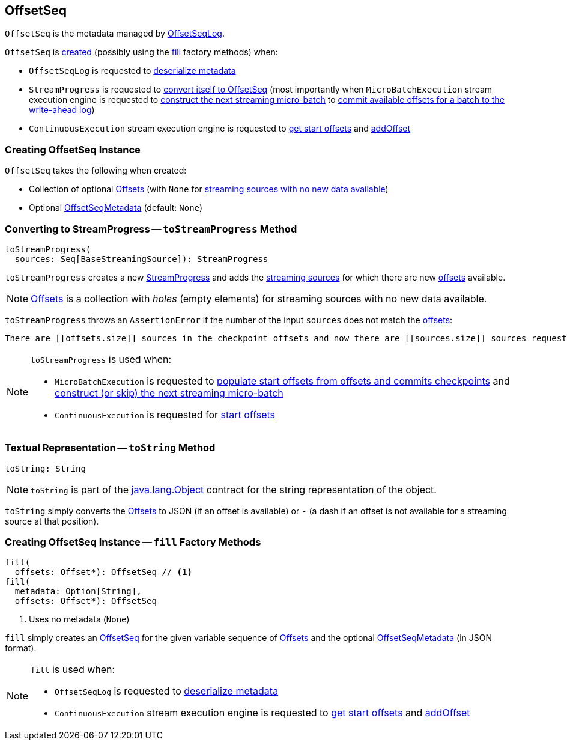 == [[OffsetSeq]] OffsetSeq

`OffsetSeq` is the metadata managed by <<spark-sql-streaming-OffsetSeqLog.adoc#, OffsetSeqLog>>.

`OffsetSeq` is <<creating-instance, created>> (possibly using the <<fill, fill>> factory methods) when:

* `OffsetSeqLog` is requested to <<spark-sql-streaming-OffsetSeqLog.adoc#deserialize, deserialize metadata>>

* `StreamProgress` is requested to <<spark-sql-streaming-StreamProgress.adoc#toOffsetSeq, convert itself to OffsetSeq>> (most importantly when `MicroBatchExecution` stream execution engine is requested to <<spark-sql-streaming-MicroBatchExecution.adoc#constructNextBatch, construct the next streaming micro-batch>> to <<spark-sql-streaming-MicroBatchExecution.adoc#constructNextBatch-walCommit, commit available offsets for a batch to the write-ahead log>>)

* `ContinuousExecution` stream execution engine is requested to <<spark-sql-streaming-ContinuousExecution.adoc#getStartOffsets, get start offsets>> and <<spark-sql-streaming-ContinuousExecution.adoc#addOffset, addOffset>>

=== [[creating-instance]] Creating OffsetSeq Instance

`OffsetSeq` takes the following when created:

* [[offsets]] Collection of optional <<spark-sql-streaming-Offset.adoc#, Offsets>> (with `None` for <<toStreamProgress, streaming sources with no new data available>>)
* [[metadata]] Optional <<spark-sql-streaming-OffsetSeqMetadata.adoc#, OffsetSeqMetadata>> (default: `None`)

=== [[toStreamProgress]] Converting to StreamProgress -- `toStreamProgress` Method

[source, scala]
----
toStreamProgress(
  sources: Seq[BaseStreamingSource]): StreamProgress
----

`toStreamProgress` creates a new <<spark-sql-streaming-StreamProgress.adoc#, StreamProgress>> and adds the <<spark-sql-streaming-Source.adoc#, streaming sources>> for which there are new <<offsets, offsets>> available.

NOTE: <<offsets, Offsets>> is a collection with _holes_ (empty elements) for streaming sources with no new data available.

`toStreamProgress` throws an `AssertionError` if the number of the input `sources` does not match the <<offsets, offsets>>:

```
There are [[offsets.size]] sources in the checkpoint offsets and now there are [[sources.size]] sources requested by the query. Cannot continue.
```

[NOTE]
====
`toStreamProgress` is used when:

* `MicroBatchExecution` is requested to <<spark-sql-streaming-MicroBatchExecution.adoc#populateStartOffsets, populate start offsets from offsets and commits checkpoints>> and <<spark-sql-streaming-MicroBatchExecution.adoc#constructNextBatch, construct (or skip) the next streaming micro-batch>>

* `ContinuousExecution` is requested for <<spark-sql-streaming-ContinuousExecution.adoc#getStartOffsets, start offsets>>
====

=== [[toString]] Textual Representation -- `toString` Method

[source, scala]
----
toString: String
----

NOTE: `toString` is part of the link:++https://docs.oracle.com/en/java/javase/11/docs/api/java.base/java/lang/Object.html#toString()++[java.lang.Object] contract for the string representation of the object.

`toString` simply converts the <<offsets, Offsets>> to JSON (if an offset is available) or `-` (a dash if an offset is not available for a streaming source at that position).

=== [[fill]] Creating OffsetSeq Instance -- `fill` Factory Methods

[source, scala]
----
fill(
  offsets: Offset*): OffsetSeq // <1>
fill(
  metadata: Option[String],
  offsets: Offset*): OffsetSeq
----
<1> Uses no metadata (`None`)

`fill` simply creates an <<creating-instance, OffsetSeq>> for the given variable sequence of <<spark-sql-streaming-Offset.adoc#, Offsets>> and the optional <<spark-sql-streaming-OffsetSeqMetadata.adoc#, OffsetSeqMetadata>> (in JSON format).

[NOTE]
====
`fill` is used when:

* `OffsetSeqLog` is requested to <<spark-sql-streaming-OffsetSeqLog.adoc#deserialize, deserialize metadata>>

* `ContinuousExecution` stream execution engine is requested to <<spark-sql-streaming-ContinuousExecution.adoc#getStartOffsets, get start offsets>> and <<spark-sql-streaming-ContinuousExecution.adoc#addOffset, addOffset>>
====
